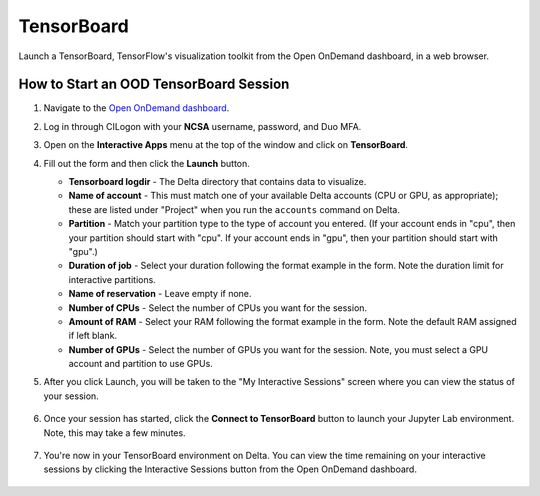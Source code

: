 TensorBoard
=============

Launch a TensorBoard, TensorFlow's visualization toolkit from the Open OnDemand dashboard, in a web browser.

How to Start an OOD TensorBoard Session
------------------------------------------

#. Navigate to the `Open OnDemand dashboard <https://openondemand.delta.ncsa.illinois.edu/>`_.
#. Log in through CILogon with your **NCSA** username, password, and Duo MFA.
#. Open on the **Interactive Apps** menu at the top of the window and click on **TensorBoard**.
#. Fill out the form and then click the **Launch** button.

   - **Tensorboard logdir** - The Delta directory that contains data to visualize.
   - **Name of account** - This must match one of your available Delta accounts (CPU or GPU, as appropriate); these are listed under "Project" when you run the ``accounts`` command on Delta.
   - **Partition** - Match your partition type to the type of account you entered. (If your account ends in "cpu", then your partition should start with "cpu". If your account ends in "gpu", then your partition should start with "gpu".)
   - **Duration of job** - Select your duration following the format example in the form. Note the duration limit for interactive partitions.
   - **Name of reservation** - Leave empty if none.
   - **Number of CPUs** - Select the number of CPUs you want for the session.
   - **Amount of RAM** - Select your RAM following the format example in the form. Note the default RAM assigned if left blank.
   - **Number of GPUs** - Select the number of GPUs you want for the session. Note, you must select a GPU account and partition to use GPUs.

   \

#. After you click Launch, you will be taken to the "My Interactive Sessions" screen where you can view the status of your session.

   .. figure:: ../images/ood/tensorboard-starting.png
      :alt: Open OnDemand "My Interactive Sessions" screen showing the Code Server session status: "Your session is currently starting...Please be patient as this process can take a few minutes."
      :width: 500

#. Once your session has started, click the **Connect to TensorBoard** button to launch your Jupyter Lab environment. Note, this may take a few minutes.

   .. figure:: ../images/ood/tensorboard-connect.png
      :alt: Open OnDemand "My Interactive Sessions" screen showing the TensorBoard session with the "Connect to TensorBoard" button.
      :width: 500

#. You're now in your TensorBoard environment on Delta. You can view the time remaining on your interactive sessions by clicking the Interactive Sessions button from the Open OnDemand dashboard.

   .. figure:: ../images/ood/ood-interactive-sessions-button.png
      :alt: Open OnDemand options at top of window with the Interactive Sessions button highlighted.
      :width: 750
